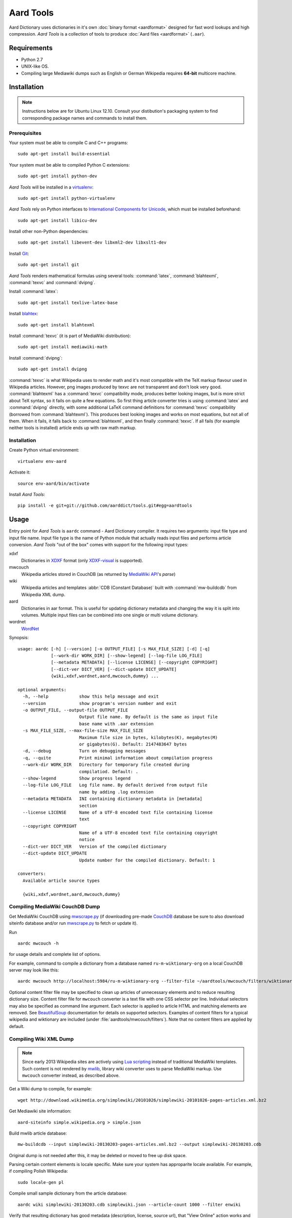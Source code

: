 ==========
Aard Tools
==========

.. module:: aardtools
   :platform: Unix
   :synopsis: create and manipulate aard files (.aar)
.. moduleauthor:: Jeremy Mortis
.. moduleauthor:: Igor Tkach

Aard Dictionary uses dictionaries in it's own
:doc:`binary format <aardformat>` designed for fast word lookups and high
compression. `Aard Tools` is a collection of tools to produce
:doc:`Aard files <aardformat>` (``.aar``).


Requirements
============

- Python 2.7
- UNIX-like OS.
- Compiling large Mediawiki dumps such as English or German Wikipedia
  requires **64-bit** multicore machine.


Installation
============

.. note::
   Instructions below are for Ubuntu Linux 12.10. Consult your
   distibution's packaging system to find corresponding package names
   and commands to install them.

Prerequisites
-------------

Your system must be able to compile C and C++ programs::

  sudo apt-get install build-essential

Your system must be able to compiled Python C extensions::

  sudo apt-get install python-dev

`Aard Tools` will be installed in a  `virtualenv`_::

  sudo apt-get install python-virtualenv

`Aard Tools` rely on Python interfaces to
`International Components for Unicode`_, which must be installed
beforehand::

  sudo apt-get install libicu-dev

Install other non-Python dependencies::

  sudo apt-get install libevent-dev libxml2-dev libxslt1-dev

Install Git_::

  sudo apt-get install git

.. _virtualenv: http://pypi.python.org/pypi/virtualenv
.. _Git: http://git-scm.com/
.. _setuptools: http://peak.telecommunity.com/DevCenter/setuptools
.. _International Components for Unicode: http://icu-project.org/

`Aard Tools` renders mathematical formulas using several tools: :command:`latex`,
:command:`blahtexml`, :command:`texvc` and :command:`dvipng`.

Install :command:`latex`::

  sudo apt-get install texlive-latex-base

Install `blahtex`_::

  sudo apt-get install blahtexml

.. _blahtex: http://gva.noekeon.org/blahtexml/

Install :command:`texvc` (it is part of MediaWiki distribution)::

  sudo apt-get install mediawiki-math

Install :command:`dvipng`::

  sudo apt-get install dvipng

:command:`texvc` is what Wikipedia uses to render math and it's most compatible
with the TeX markup flavour used in Wikipedia articles. However, png
images produced by texvc are not transparent and don't look very
good. :command:`blahtexml` has a :command:`texvc` compatibility mode, produces better
looking images, but is more strict about TeX syntax, so it fails on
quite a few equations. So first thing article converter tries is using
:command:`latex` and :command:`dvipng` directly, with some additional LaTeX command
definitions for :command:`texvc` compatibility (borrowed from
:command:`blahtexml`). This produces best looking images and works on most
equations, but not all of them. When it fails, it falls back to
:command:`blahtexml`, and then finally :command:`texvc`. If all fails (for example
neither tools is installed) article ends up with raw math markup.


Installation
------------

Create Python virtual environment::

  virtualenv env-aard

Activate it::

  source env-aard/bin/activate

Install `Aard Tools`::

  pip install -e git+git://github.com/aarddict/tools.git#egg=aardtools


Usage
=====
Entry point for `Aard Tools` is ``aardc`` command - Aard Dictionary compiler. It
requires two arguments: input file type and input file name. Input
file type is the name of Python module that actually reads input files and
performs article conversion. `Aard Tools` "out of the box" comes with
support for the following input types:

xdxf
    Dictionaries in XDXF_ format (only `XDXF-visual`_ is supported).

mwcouch
    Wikipedia articles stored in CouchDB (as returned by `MediaWiki
    API`_'s `parse`)

wiki
    Wikipedia articles and templates :abbr:`CDB (Constant Database)`
    built with :command:`mw-buildcdb` from Wikipedia XML dump.

aard
    Dictionaries in aar format. This is useful for updating dictionary metadata
    and changing the way it is split into volumes. Multiple input files can
    be combined into one single or multi volume dictionary.

wordnet
   WordNet_

.. _CouchDB: http://couchdb.apache.org
.. _MediaWiki API: https://www.mediawiki.org/wiki/API
.. _XDXF: http://xdxf.sourceforge.net/
.. _XDXF-visual: http://xdxf.revdanica.com/drafts/visual/latest/XDXF-draft-028.txt

Synopsis::

  usage: aardc [-h] [--version] [-o OUTPUT_FILE] [-s MAX_FILE_SIZE] [-d] [-q]
               [--work-dir WORK_DIR] [--show-legend] [--log-file LOG_FILE]
               [--metadata METADATA] [--license LICENSE] [--copyright COPYRIGHT]
               [--dict-ver DICT_VER] [--dict-update DICT_UPDATE]
               {wiki,xdxf,wordnet,aard,mwcouch,dummy} ...

  optional arguments:
    -h, --help            show this help message and exit
    --version             show program's version number and exit
    -o OUTPUT_FILE, --output-file OUTPUT_FILE
                          Output file name. By default is the same as input file
                          base name with .aar extension
    -s MAX_FILE_SIZE, --max-file-size MAX_FILE_SIZE
                          Maximum file size in bytes, kilobytes(K), megabytes(M)
                          or gigabytes(G). Default: 2147483647 bytes
    -d, --debug           Turn on debugging messages
    -q, --quite           Print minimal information about compilation progress
    --work-dir WORK_DIR   Directory for temporary file created during
                          compilatiod. Default: .
    --show-legend         Show progress legend
    --log-file LOG_FILE   Log file name. By default derived from output file
                          name by adding .log extension
    --metadata METADATA   INI containing dictionary metadata in [metadata]
                          section
    --license LICENSE     Name of a UTF-8 encoded text file containing license
                          text
    --copyright COPYRIGHT
                          Name of a UTF-8 encoded text file containing copyright
                          notice
    --dict-ver DICT_VER   Version of the compiled dictionary
    --dict-update DICT_UPDATE
                          Update number for the compiled dictionary. Default: 1

  converters:
    Available article source types

    {wiki,xdxf,wordnet,aard,mwcouch,dummy}


Compiling MediaWiki CouchDB Dump
--------------------------------

Get MediaWiki CouchDB using `mwscrape.py`_ (if downloading pre-made
CouchDB_ database be sure to also download siteinfo database and/or run
`mwscrape.py`_ to fetch or update it).

Run

::

  aardc mwcouch -h

for usage details and complete list of options.

For example, command to compile a dictionary from a database named
``ru-m-wiktionary-org`` on a local CouchDB server may look like this::

  aardc mwcouch http://localhost:5984/ru-m-wiktionary-org --filter-file ~/aardtools/mwcouch/filters/wiktionary.txt

Optional content filter file may be specified to clean up articles of
unnecessary elements and to reduce resulting dictionary size.  Content
filter file for ``mwcouch`` converter is a text file with one CSS
selector per line. Individual selectors may also be specified as
command line argument.  Each selector is applied to article HTML and
matching elements are removed. See BeautifulSoup_ documentation for
details on supported selectors. Examples of content filters for a
typical wikipedia and wiktionary are included (under
:file:`aardtools/mwcouch/filters`). Note that no content filters are
applied by default.

.. _BeautifulSoup: http://www.crummy.com/software/BeautifulSoup/bs4/doc/
.. _mwscrape.py: https://github.com/itkach/mwscrape


Compiling Wiki XML Dump
-----------------------

.. note::

   Since early 2013 Wikipedia sites are actively using `Lua
   scripting`_ instead of traditional MediaWiki templates. Such
   content is not rendered by mwlib_, library wiki converter uses to
   parse MediaWiki markup. Use ``mwcouch`` converter instead, as
   described above.

.. _mwlib: http://pediapress.com/code/
.. _Lua scripting: https://www.mediawiki.org/wiki/Lua_scripting

Get a Wiki dump to compile, for example::

  wget http://download.wikimedia.org/simplewiki/20101026/simplewiki-20101026-pages-articles.xml.bz2

Get Mediawiki site information::

  aard-siteinfo simple.wikipedia.org > simple.json

Build mwlib article database::

  mw-buildcdb --input simplewiki-20130203-pages-articles.xml.bz2 --output simplewiki-20130203.cdb

Original dump is not needed after this, it may be deleted or moved to
free up disk space.

Parsing certain content elements is locale specific. Make sure your
system has approparite locale available. For example, if compiling
Polish Wikipedia::

  sudo locale-gen pl

Compile small sample dictionary from the article database::

 aardc wiki simplewiki-20130203.cdb simplewiki.json --article-count 1000 --filter enwiki

Verify that resulting dictionary has good metadata (description,
license, source url), that "View Online" action works and article
formatting is formatting. Content filters may need to be created or
modified to clean up resulting articles of unwanted navigational
links, article messages, empty sections etc. In the example above we
indicate that we would like to use built-in filter set for English
Wikipedia.

.. seealso:: `Content Filters`_
.. seealso:: `Language Links`_

Compiler infers from the input file name that Wikipedia language
is "simple" and that version is 20130203. These need to be specified
explicitely through command line options if cdb directory name doesn't
follow the pattern of the xml dump file names.

If siteinfo's general section specifies one of the two licences used
for `Wikimedia Foundation`_ projects - `Creative Commons
Attribution-Share Alike 3.0 Unported`_ or `GNU Free Documentation
License 1.2`_ - license text will be included into dictionary's
metadata. You can also specify explicitly files containing license
text and copyright notice with ``--license`` and ``--copyright``
options. Use ``--metadata`` option to specify file containing
additional dictionary meta data, such as description.

.. _Wikimedia Foundation: http://wikimediafoundation.org
.. _Creative Commons Attribution-Share Alike 3.0 Unported: http://creativecommons.org/licenses/by-sa/3.0/legalcode
.. _GNU Free Documentation License 1.2: http://www.gnu.org/licenses/fdl-1.2.html

Content Filters
~~~~~~~~~~~~~~~

.. versionadded: 0.9.0

Content filters are defined in YAML_, as a dictionary with the
following keys:

EXCLUDE_PAGES
  List of regular expressions matching Mediawiki template
  names. Excluding templates improves compilation performance since
  their content is completely excluded from processing.

  .. note::
     Entries containing ``:`` character must be quoted

EXCLUDE_CLASSES
  List of HTML class names to be excluded. Article HTML elements having one of
  these classes will be excluded from final output.

EXCLUDE_IDS
  List of HTML element ids to excluded. Article HTML elements having one of
  these ids will be excluded from final output.

TEXT_REPLACE
  List of dictionaries with `re` and `sub` keys defining text
  substitutions. Text substitutions are performed on the resulting
  article HTML text.
  Matching expressions will be replaced with optional substition text
  If no substition text is provided, matching patterns will be removed

Here's an example of content filter file:

.. code-block:: yaml

   EXCLUDE_PAGES:
     - "Template:Only in print"
     # Don't process navigation boxes
     - "Template:Navbar"
     - "Template:Navbox"
     - "Template:Navboxes"
     - "Template:Side box"
     - "Template:Sidebar with collapsible lists"
     # No need for audio
     - "Template:Audio"
     - "Template:Spoken Wikipedia"
     # Bulky and unnecessary tables
     - "Template:Latin alphabet navbox"
     - "Template:Greek Alphabet"
     # Exclude any stub templates, match case-insensitive
     - "(?i).*-stub"

   EXCLUDE_CLASSES:
     - collapsible
     - maptable
     - printonly

   EXCLUDE_IDS:
     - interProject

   TEXT_REPLACE:
     - re  : "&lt;(\\w+) (class=[^>]*?)&gt;"
       sub : "<\\1 \\2>"

     # Remove empty sections
     # Used in articles like encyclopaedia
     - re  : "<div><h.>[\\w\\s]*</h.>(<p>\\s*</p>)*</div>"


Excluding content by template name is the most effective approach,
however sometimes it is more convenient and concise to exclude content
by HTML class or id. Text replacement is useful for things like fixing
broken output of some templates and getting rid of empty sections. Run
with ``--debug`` to have converted article html logged - text
replacement regular expressions should be tested against it.

Content filters are specified with ``--filters`` command line
option, as a path to the filters file, or a name of one of filter
files bundled with aardtools. For example, filters defined for English
Wikipedia also work well for Simple English Wikipedia, so to compile
simplewiki we can run

::

 aardc wiki simplewiki-20130203.cdb simplewiki.json --filter enwiki


.. seealso:: `Documentation <http://docs.python.org/2/library/re.html>`_ for the :mod:`re` module


.. _YAML: http://www.yaml.org/

Language Links
~~~~~~~~~~~~~~

Many Wikipedia articles include language links - links to the
same article in a different language. Optionally, article titles in
other languages can be added to lookup index. This is specified with
``--lang-links`` command line option. For example::

  aardc wiki enwiki-20130128.cdb enwiki.json --lang-links de fr

In resulting dictionary articles can be found by their German and
French title, in addition to English. Note that adding language links
slightly increases resulting dictionary size.


Compiling XDXF Dictionaries
---------------------------

Get a XDXF dictionary, for example::

  wget http://downloads.sourceforge.net/xdxf/comn_dictd04_wn.tar.bz2

Compile aar dictionary::

  aardc xdxf comn_dictd04_wn.tar.bz2

Compiling Aard Dictionaries
---------------------------
.aar dictionaries themselves can be used as input for aardc. This is useful
when dictionary's metadata need to be updated or dictionary needs to be split
up into several smaller volumes. For example, to split large dictionary
`dict.aar` into volumes with maximum size of 10 Mb run::

  aardc aard dict.aar -o dict-split.aar -s 10m

If `dict.aar` is, say, 15 Mb this will produce two files: 10 Mb `dict-split.1_of_2.aar`
and 5Mb `dict-split.2_of_2.aar`.

To update dictionary metadata::

  aardc aard dict.aar -o dict2.aar --metadata dict.ini


Compiling WordNet_
------------------

.. versionadded: 0.8.2

Get complete WordNet_ distribution::

  wget http://wordnetcode.princeton.edu/3.0/WordNet-3.0.tar.bz2

Unpack it::

  tar -xvf WordNet-3.0.tar.bz2

and compile::

  aardc wordnet WordNet-3.0

.. _WordNet: http://wordnet.princeton.edu/


Reporting Issues
================

Please submit issue reports and enhancement requests to `Aard
Tools issue tracker`_.

.. _Aard Tools issue tracker: http://github.com/aarddict/tools/issues
